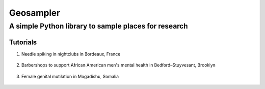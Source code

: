 *****
Geosampler
*****

A simple Python library to sample places for research
########

Tutorials
**********************

1. Needle spiking in nightclubs in Bordeaux, France 
 .. image:: https://mybinder.org/badge_logo.svg
  :target: https://mybinder.org/v2/gh/gloriamacia/sample/HEAD?labpath=examples%2Fnight_club_bordeaux_france.ipynb


2. Barbershops to support African American men's mental health in Bedford–Stuyvesant, Brooklyn 
 .. image:: https://mybinder.org/badge_logo.svg
  :target: https://mybinder.org/v2/gh/gloriamacia/sample/HEAD?labpath=examples%2Fhair_care_bedford_stuyvesant_usa.ipynb


3. Female genital mutilation in Mogadishu, Somalia 
 .. image:: https://mybinder.org/badge_logo.svg 
   :target: https://mybinder.org/v2/gh/gloriamacia/sample/HEAD?labpath=examples%2Fmosque_mogadishu_somalia.ipynb
